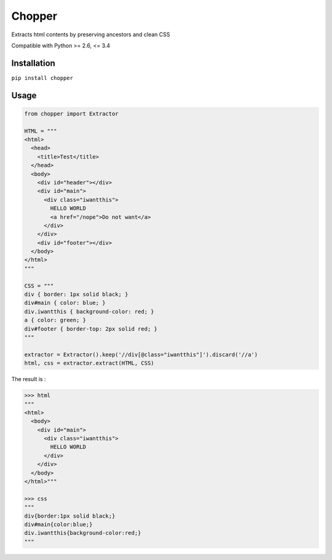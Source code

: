 |axe| Chopper
=============

.. image:: https://travis-ci.org/jurismarches/chopper.svg?branch=master
    :target: https://travis-ci.org/jurismarches/chopper
.. image:: https://coveralls.io/repos/jurismarches/chopper/badge.png
    :target: https://coveralls.io/r/jurismarches/chopper

Extracts html contents by preserving ancestors and clean CSS

Compatible with Python >= 2.6, <= 3.4

Installation
------------

``pip install chopper``

Usage
-----

.. code-block:: python

  from chopper import Extractor

  HTML = """
  <html>
    <head>
      <title>Test</title>
    </head>
    <body>
      <div id="header"></div>
      <div id="main">
        <div class="iwantthis">
          HELLO WORLD
          <a href="/nope">Do not want</a>
        </div>
      </div>
      <div id="footer"></div>
    </body>
  </html>
  """

  CSS = """
  div { border: 1px solid black; }
  div#main { color: blue; }
  div.iwantthis { background-color: red; }
  a { color: green; }
  div#footer { border-top: 2px solid red; }
  """

  extractor = Extractor().keep('//div[@class="iwantthis"]').discard('//a')
  html, css = extractor.extract(HTML, CSS)

The result is :

.. code-block:: python

  >>> html
  """
  <html>
    <body>
      <div id="main">
        <div class="iwantthis">
          HELLO WORLD
        </div>
      </div>
    </body>
  </html>"""

  >>> css
  """
  div{border:1px solid black;}
  div#main{color:blue;}
  div.iwantthis{background-color:red;}
  """

.. |axe| image:: http://icons.iconarchive.com/icons/aha-soft/desktop-halloween/32/Hatchet-icon.png
